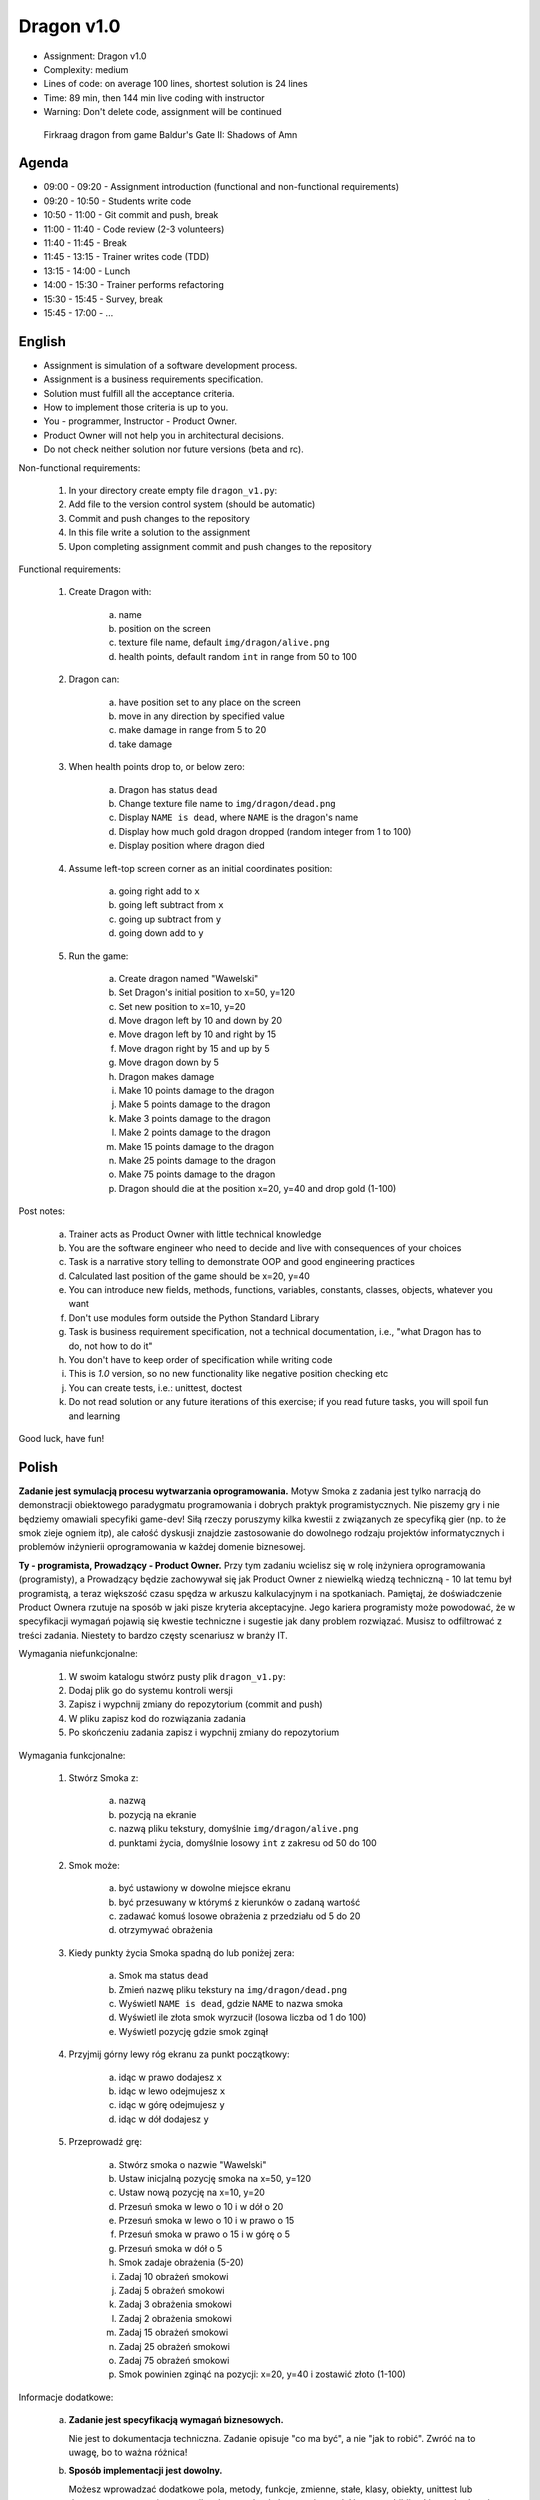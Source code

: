 Dragon v1.0
===========
* Assignment: Dragon v1.0
* Complexity: medium
* Lines of code: on average 100 lines, shortest solution is 24 lines
* Time: 89 min, then 144 min live coding with instructor
* Warning: Don't delete code, assignment will be continued

.. figure:: img/dragon.gif

    Firkraag dragon from game Baldur's Gate II: Shadows of Amn


Agenda
------
* 09:00 - 09:20 - Assignment introduction (functional and non-functional requirements)
* 09:20 - 10:50 - Students write code
* 10:50 - 11:00 - Git commit and push, break
* 11:00 - 11:40 - Code review (2-3 volunteers)
* 11:40 - 11:45 - Break
* 11:45 - 13:15 - Trainer writes code (TDD)
* 13:15 - 14:00 - Lunch
* 14:00 - 15:30 - Trainer performs refactoring
* 15:30 - 15:45 - Survey, break
* 15:45 - 17:00 - ...


English
-------
* Assignment is simulation of a software development process.
* Assignment is a business requirements specification.
* Solution must fulfill all the acceptance criteria.
* How to implement those criteria is up to you.
* You - programmer, Instructor - Product Owner.
* Product Owner will not help you in architectural decisions.
* Do not check neither solution nor future versions (beta and rc).

Non-functional requirements:

    1. In your directory create empty file ``dragon_v1.py``:
    2. Add file to the version control system (should be automatic)
    3. Commit and push changes to the repository
    4. In this file write a solution to the assignment
    5. Upon completing assignment commit and push changes to the repository

Functional requirements:

    1. Create Dragon with:

        a. name
        b. position on the screen
        c. texture file name, default ``img/dragon/alive.png``
        d. health points, default random ``int`` in range from 50 to 100

    2. Dragon can:

        a. have position set to any place on the screen
        b. move in any direction by specified value
        c. make damage in range from 5 to 20
        d. take damage

    3. When health points drop to, or below zero:

        a. Dragon has status ``dead``
        b. Change texture file name to  ``img/dragon/dead.png``
        c. Display ``NAME is dead``, where ``NAME`` is the dragon's name
        d. Display how much gold dragon dropped (random integer from 1 to 100)
        e. Display position where dragon died

    4. Assume left-top screen corner as an initial coordinates position:

        a. going right add to ``x``
        b. going left subtract from ``x``
        c. going up subtract from ``y``
        d. going down add to ``y``

    5. Run the game:

        a. Create dragon named "Wawelski"
        b. Set Dragon's initial position to x=50, y=120
        c. Set new position to x=10, y=20
        d. Move dragon left by 10 and down by 20
        e. Move dragon left by 10 and right by 15
        f. Move dragon right by 15 and up by 5
        g. Move dragon down by 5
        h. Dragon makes damage
        i. Make 10 points damage to the dragon
        j. Make 5 points damage to the dragon
        k. Make 3 points damage to the dragon
        l. Make 2 points damage to the dragon
        m. Make 15 points damage to the dragon
        n. Make 25 points damage to the dragon
        o. Make 75 points damage to the dragon
        p. Dragon should die at the position x=20, y=40 and drop gold (1-100)

Post notes:

    a. Trainer acts as Product Owner with little technical knowledge
    b. You are the software engineer who need to decide and live with
       consequences of your choices
    c. Task is a narrative story telling to demonstrate OOP
       and good engineering practices
    d. Calculated last position of the game should be x=20, y=40
    e. You can introduce new fields, methods, functions, variables,
       constants, classes, objects, whatever you want
    f. Don't use modules form outside the Python Standard Library
    g. Task is business requirement specification, not a technical
       documentation, i.e., "what Dragon has to do, not how to do it"
    h. You don't have to keep order of specification while writing code
    i. This is `1.0` version, so no new functionality like
       negative position checking etc
    j. You can create tests, i.e.: unittest, doctest
    k. Do not read solution or any future iterations of this exercise;
       if you read future tasks, you will spoil fun and learning

Good luck, have fun!


Polish
------
**Zadanie jest symulacją procesu wytwarzania oprogramowania.** Motyw Smoka
z zadania jest tylko narracją do demonstracji obiektowego paradygmatu
programowania i dobrych praktyk programistycznych. Nie piszemy gry i nie
będziemy omawiali specyfiki game-dev! Siłą rzeczy poruszymy kilka kwestii
z związanych ze specyfiką gier (np. to że smok zieje ogniem itp), ale całość
dyskusji znajdzie zastosowanie do dowolnego rodzaju projektów informatycznych
i problemów inżynierii oprogramowania w każdej domenie biznesowej.

**Ty - programista, Prowadzący - Product Owner.** Przy tym zadaniu wcielisz
się w rolę inżyniera oprogramowania (programisty), a Prowadzący będzie
zachowywał się jak Product Owner z niewielką wiedzą techniczną - 10 lat temu
był programistą, a teraz większość czasu spędza w arkuszu kalkulacyjnym i na
spotkaniach. Pamiętaj, że doświadczenie Product Ownera rzutuje na sposób w
jaki pisze kryteria akceptacyjne. Jego kariera programisty może powodować,
że w specyfikacji wymagań pojawią się kwestie techniczne i sugestie jak dany
problem rozwiązać. Musisz to odfiltrować z treści zadania. Niestety to bardzo
częsty scenariusz w branży IT.

Wymagania niefunkcjonalne:

    1. W swoim katalogu stwórz pusty plik ``dragon_v1.py``:
    2. Dodaj plik go do systemu kontroli wersji
    3. Zapisz i wypchnij zmiany do repozytorium (commit and push)
    4. W pliku zapisz kod do rozwiązania zadania
    5. Po skończeniu zadania zapisz i wypchnij zmiany do repozytorium

Wymagania funkcjonalne:

    1. Stwórz Smoka z:

        a. nazwą
        b. pozycją na ekranie
        c. nazwą pliku tekstury, domyślnie ``img/dragon/alive.png``
        d. punktami życia, domyślnie losowy ``int`` z zakresu od 50 do 100

    2. Smok może:

        a. być ustawiony w dowolne miejsce ekranu
        b. być przesuwany w którymś z kierunków o zadaną wartość
        c. zadawać komuś losowe obrażenia z przedziału od 5 do 20
        d. otrzymywać obrażenia

    3. Kiedy punkty życia Smoka spadną do lub poniżej zera:

        a. Smok ma status ``dead``
        b. Zmień nazwę pliku tekstury na ``img/dragon/dead.png``
        c. Wyświetl ``NAME is dead``, gdzie ``NAME`` to nazwa smoka
        d. Wyświetl ile złota smok wyrzucił (losowa liczba od 1 do 100)
        e. Wyświetl pozycję gdzie smok zginął

    4. Przyjmij górny lewy róg ekranu za punkt początkowy:

        a. idąc w prawo dodajesz ``x``
        b. idąc w lewo odejmujesz ``x``
        c. idąc w górę odejmujesz ``y``
        d. idąc w dół dodajesz ``y``

    5. Przeprowadź grę:

        a. Stwórz smoka o nazwie "Wawelski"
        b. Ustaw inicjalną pozycję smoka na x=50, y=120
        c. Ustaw nową pozycję na x=10, y=20
        d. Przesuń smoka w lewo o 10 i w dół o 20
        e. Przesuń smoka w lewo o 10 i w prawo o 15
        f. Przesuń smoka w prawo o 15 i w górę o 5
        g. Przesuń smoka w dół o 5
        h. Smok zadaje obrażenia (5-20)
        i. Zadaj 10 obrażeń smokowi
        j. Zadaj 5 obrażeń smokowi
        k. Zadaj 3 obrażenia smokowi
        l. Zadaj 2 obrażenia smokowi
        m. Zadaj 15 obrażeń smokowi
        n. Zadaj 25 obrażeń smokowi
        o. Zadaj 75 obrażeń smokowi
        p. Smok powinien zginąć na pozycji: x=20, y=40 i zostawić złoto (1-100)

Informacje dodatkowe:

    a. **Zadanie jest specyfikacją wymagań biznesowych.**

       Nie jest to dokumentacja techniczna. Zadanie opisuje "co ma być",
       a nie "jak to robić". Zwróć na to uwagę, bo to ważna różnica!

    b. **Sposób implementacji jest dowolny.**

       Możesz wprowadzać dodatkowe pola, metody, funkcje, zmienne, stałe,
       klasy, obiekty, unittest lub doctest, type annotation - co tylko
       chcesz, ale `nie korzystaj z modułów spoza biblioteki standardowej`.
       Wyjątkiem są frameworki do testów (``pytest``, ``hypothesis``, itp).

    c. **Rozwiązanie musi spełniać kryteria akceptacyjne.**

       Pamiętaj, że jest to wersja `1.0` więc nie wprowadzaj dodatkowych
       niezamówionych funkcjonalności (np. dodatkowych postaci, sprawdzania
       wychodzenia poza planszę itp.). Z tego powodu nie musisz trzymać się
       kolejności punktów i podpunktów w zadaniu, a także rozwiązać problemy
       inaczej niż jest napisane. Masz pełną dowolność.

    d. **Product Owner nie doradzi Ci w sprawie decyzji architektonicznych.**

       Nie podpowie Ci czy lepiej będzie zrobić to w jakiś konkretny sposób,
       albo czy jak zastosujesz to pewne rozwiązanie to jaki będzie wpływ na
       przyszłość. Zadanie polega na tym, że to Ty musisz podejmować decyzje
       i ponosić ich konsekwencje, tj. łatwa możliwość wprowadzania zmian w
       przyszłych wersjach. Musisz znaleźć balans, między wdrożeniem szybkim
       funkcjonalności, łatwością zrozumienia i utrzymywania kodu i nie
       zablokowaniem sobie drogi na wprowadzanie zmian w przyszłości.
       Pamiętaj o TDD, YAGNI, DRY, KISS, SOLID, emerging architecture
       i over-engineering.

    e. **Nie przeglądaj rozwiązań ani treści kolejnych części zadania.**

       Jeżeli zaglądniesz w przód, to zepsujesz sobie zabawę i naukę. To
       zadanie ma niesamowity potencjał edukacyjny. Nie niszcz go.

Powodzenia i miłej zabawy!


Hints
-----
* Shortest solution has 24 lines of code
* ``from random import randint``
* ``randint(a, b)`` - random integer between ``a`` and ``b`` (inclusive!)


Solution
--------
* EN: Note, that this will spoil your fun and learning
* PL: Zwróć uwagę, że to zepsuje Twoją zabawę i naukę
* :download:`Basic <assignments/dragon_v1_basic.py>`
* :download:`Intermediate <assignments/dragon_v1_intermediate.py>`
* :download:`Advanced <assignments/dragon_v1_advanced.py>`
